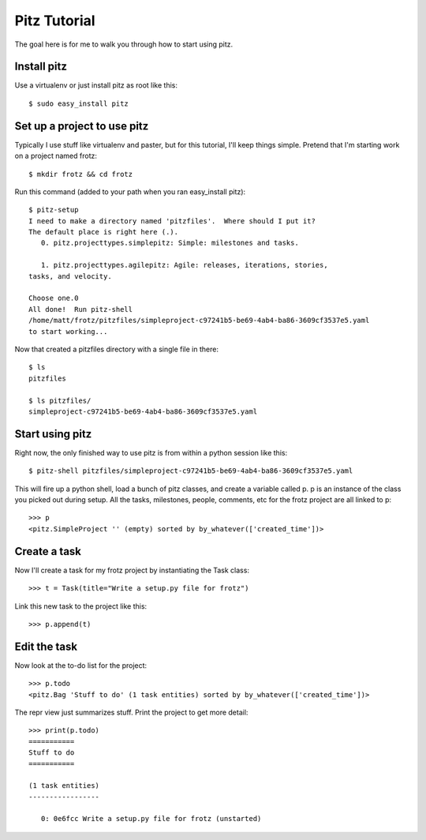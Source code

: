+++++++++++++
Pitz Tutorial
+++++++++++++

The goal here is for me to walk you through how to start using pitz.

Install pitz
============

Use a virtualenv or just install pitz as root like this::

    $ sudo easy_install pitz


Set up a project to use pitz
============================

Typically I use stuff like virtualenv and paster, but for this tutorial,
I'll keep things simple.  Pretend that I'm starting work on a project
named frotz::

    $ mkdir frotz && cd frotz

Run this command (added to your path when you ran easy_install
pitz)::

    $ pitz-setup
    I need to make a directory named 'pitzfiles'.  Where should I put it?
    The default place is right here (.).
       0. pitz.projecttypes.simplepitz: Simple: milestones and tasks.

       1. pitz.projecttypes.agilepitz: Agile: releases, iterations, stories,
    tasks, and velocity.

    Choose one.0
    All done!  Run pitz-shell
    /home/matt/frotz/pitzfiles/simpleproject-c97241b5-be69-4ab4-ba86-3609cf3537e5.yaml
    to start working...

Now that created a pitzfiles directory with a single file in there::

    $ ls
    pitzfiles

    $ ls pitzfiles/
    simpleproject-c97241b5-be69-4ab4-ba86-3609cf3537e5.yaml


Start using pitz
================

Right now, the only finished way to use pitz is from within a python
session like this::

    $ pitz-shell pitzfiles/simpleproject-c97241b5-be69-4ab4-ba86-3609cf3537e5.yaml 

This will fire up a python shell, load a bunch of pitz classes,  and
create a variable called p.  p is an instance of the class you picked
out during setup.  All the tasks, milestones, people, comments, etc for
the frotz project are all linked to p::

    >>> p
    <pitz.SimpleProject '' (empty) sorted by by_whatever(['created_time'])>


Create a task
=============

Now I'll create a task for my frotz project by instantiating the Task class::

    >>> t = Task(title="Write a setup.py file for frotz")

Link this new task to the project like this::

    >>> p.append(t)


Edit the task
=============

Now look at the to-do list for the project::

    >>> p.todo
    <pitz.Bag 'Stuff to do' (1 task entities) sorted by by_whatever(['created_time'])>

The repr view just summarizes stuff.  Print the project to get more detail::

    >>> print(p.todo)
    ===========
    Stuff to do
    ===========

    (1 task entities)
    -----------------

       0: 0e6fcc Write a setup.py file for frotz (unstarted)
